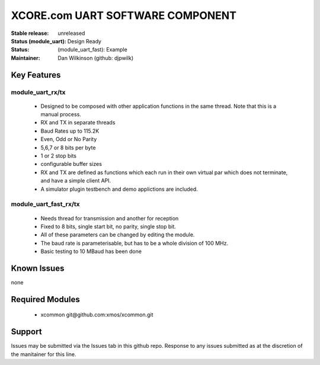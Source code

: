 XCORE.com UART SOFTWARE COMPONENT
.................................

:Stable release:   unreleased

:Status (module_uart):  Design Ready
:Status: (module_uart_fast): Example

:Maintainer:  Dan Wilkinson (github: djpwilk)


Key Features
============

module_uart_rx/tx
-----------------

   * Designed to be composed with other application functions in the same thread. Note that this is a manual process.
   * RX and TX in separate threads
   * Baud Rates up to 115.2K
   * Even, Odd or No Parity
   * 5,6,7 or 8 bits per byte
   * 1 or 2 stop bits
   * configurable buffer sizes  
   * RX and TX are defined as functions which each run in their own virtual par which does not terminate, and have a  
     simple client API. 
   * A simulator plugin testbench and demo applictions are included.

module_uart_fast_rx/tx
----------------------

   * Needs thread for transmission and another for reception
   * Fixed to 8 bits, single start bit, no parity, single stop bit. 
   * All of these parameters can be changed by editing the module. 
   * The baud rate is parameterisable, but has to be a whole division of 100 MHz.
   * Basic testing to 10 MBaud has been done

Known Issues
============

none

Required Modules
=================

   * xcommon git\@github.com:xmos/xcommon.git


Support
=======

Issues may be submitted via the Issues tab in this github repo. Response to any issues submitted as at the discretion of the manitainer for this line.
